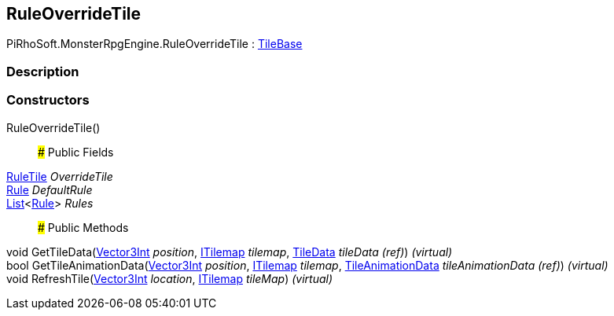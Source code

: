 [#reference/rule-override-tile]

## RuleOverrideTile

PiRhoSoft.MonsterRpgEngine.RuleOverrideTile : https://docs.unity3d.com/ScriptReference/TileBase.html[TileBase^]

### Description

### Constructors

RuleOverrideTile()::

### Public Fields

<<reference/rule-tile.html,RuleTile>> _OverrideTile_::

<<reference/rule-override-tile-rule.html,Rule>> _DefaultRule_::

https://docs.microsoft.com/en-us/dotnet/api/System.Collections.Generic.List-1[List^]<<<reference/rule-override-tile-rule.html,Rule>>> _Rules_::

### Public Methods

void GetTileData(https://docs.unity3d.com/ScriptReference/Vector3Int.html[Vector3Int^] _position_, https://docs.unity3d.com/ScriptReference/ITilemap.html[ITilemap^] _tilemap_, https://docs.unity3d.com/ScriptReference/TileData.html[TileData^] _tileData_ _(ref)_) _(virtual)_::

bool GetTileAnimationData(https://docs.unity3d.com/ScriptReference/Vector3Int.html[Vector3Int^] _position_, https://docs.unity3d.com/ScriptReference/ITilemap.html[ITilemap^] _tilemap_, https://docs.unity3d.com/ScriptReference/TileAnimationData.html[TileAnimationData^] _tileAnimationData_ _(ref)_) _(virtual)_::

void RefreshTile(https://docs.unity3d.com/ScriptReference/Vector3Int.html[Vector3Int^] _location_, https://docs.unity3d.com/ScriptReference/ITilemap.html[ITilemap^] _tileMap_) _(virtual)_::